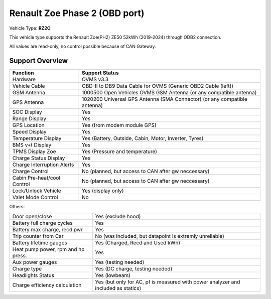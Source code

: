 ==============================
Renault Zoe Phase 2 (OBD port)
==============================

Vehicle Type: **RZ2O**

This vehicle type supports the Renault Zoe(PH2) ZE50 52kWh (2019-2024) through ODB2 connection. 

All values are read-only, no control possible because of CAN Gateway.

----------------
Support Overview
----------------

=========================== ==============
Function                    Support Status
=========================== ==============
Hardware                    OVMS v3.3
Vehicle Cable               OBD-II to DB9 Data Cable for OVMS (Generic OBD2 Cable (left))
GSM Antenna                 1000500 Open Vehicles OVMS GSM Antenna (or any compatible antenna)
GPS Antenna                 1020200 Universal GPS Antenna (SMA Connector) (or any compatible antenna)
SOC Display                 Yes
Range Display               Yes
GPS Location                Yes (from modem module GPS)
Speed Display               Yes
Temperature Display         Yes (Battery, Outside, Cabin, Motor, Inverter, Tyres)
BMS v+t Display             Yes
TPMS Display Zoe            Yes (Pressure and temperature)
Charge Status Display       Yes
Charge Interruption Alerts  Yes
Charge Control              No (planned, but access to CAN after gw neccessary)
Cabin Pre-heat/cool Control No (planned, but access to CAN after gw neccessary)
Lock/Unlock Vehicle         Yes (display only)
Valet Mode Control          No
=========================== ==============

Others:

=================================== ==============
Door open/close                     Yes (exclude hood)
Battery full charge cycles          Yes
Battery max charge, recd pwr        Yes
Trip counter from Car               No (was included, but datapoint is extremly unreliable)
Battery lifetime gauges             Yes (Charged, Recd and Used kWh)
Heat pump power, rpm and hp press.  Yes
Aux power gauges                    Yes (testing needed)
Charge type                         Yes (DC charge, testing needed)
Headlights Status                   Yes (lowbeam)
Charge efficiency calculation       Yes (but only for AC, pf is measured with power analyzer and included as statics)
=================================== ==============
